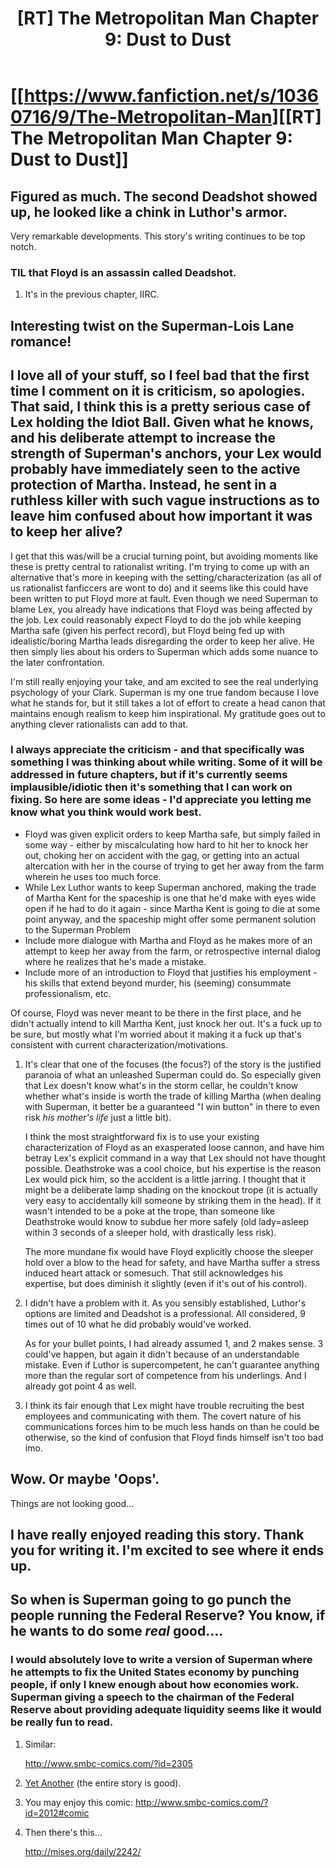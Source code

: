 #+TITLE: [RT] The Metropolitan Man Chapter 9: Dust to Dust

* [[https://www.fanfiction.net/s/10360716/9/The-Metropolitan-Man][[RT] The Metropolitan Man Chapter 9: Dust to Dust]]
:PROPERTIES:
:Author: alexanderwales
:Score: 46
:DateUnix: 1403495937.0
:DateShort: 2014-Jun-23
:END:

** Figured as much. The second Deadshot showed up, he looked like a chink in Luthor's armor.

Very remarkable developments. This story's writing continues to be top notch.
:PROPERTIES:
:Author: EndlessStrategy
:Score: 9
:DateUnix: 1403501362.0
:DateShort: 2014-Jun-23
:END:

*** TIL that Floyd is an assassin called Deadshot.
:PROPERTIES:
:Author: iliketokilldeer
:Score: 4
:DateUnix: 1403529858.0
:DateShort: 2014-Jun-23
:END:

**** It's in the previous chapter, IIRC.
:PROPERTIES:
:Author: mochacho
:Score: 1
:DateUnix: 1403676146.0
:DateShort: 2014-Jun-25
:END:


** Interesting twist on the Superman-Lois Lane romance!
:PROPERTIES:
:Author: Pluvialis
:Score: 6
:DateUnix: 1403506118.0
:DateShort: 2014-Jun-23
:END:


** I love all of your stuff, so I feel bad that the first time I comment on it is criticism, so apologies. That said, I think this is a pretty serious case of Lex holding the Idiot Ball. Given what he knows, and his deliberate attempt to increase the strength of Superman's anchors, your Lex would probably have immediately seen to the active protection of Martha. Instead, he sent in a ruthless killer with such vague instructions as to leave him confused about how important it was to keep her alive?

I get that this was/will be a crucial turning point, but avoiding moments like these is pretty central to rationalist writing. I'm trying to come up with an alternative that's more in keeping with the setting/characterization (as all of us rationalist fanficcers are wont to do) and it seems like this could have been written to put Floyd more at fault. Even though we need Superman to blame Lex, you already have indications that Floyd was being affected by the job. Lex could reasonably expect Floyd to do the job while keeping Martha safe (given his perfect record), but Floyd being fed up with idealistic/boring Martha leads disregarding the order to keep her alive. He then simply lies about his orders to Superman which adds some nuance to the later confrontation.

I'm still really enjoying your take, and am excited to see the real underlying psychology of your Clark. Superman is my one true fandom because I love what he stands for, but it still takes a lot of effort to create a head canon that maintains enough realism to keep him inspirational. My gratitude goes out to anything clever rationalists can add to that.
:PROPERTIES:
:Author: WCPointy
:Score: 6
:DateUnix: 1403569682.0
:DateShort: 2014-Jun-24
:END:

*** I always appreciate the criticism - and that specifically was something I was thinking about while writing. Some of it will be addressed in future chapters, but if it's currently seems implausible/idiotic then it's something that I can work on fixing. So here are some ideas - I'd appreciate you letting me know what you think would work best.

- Floyd was given explicit orders to keep Martha safe, but simply failed in some way - either by miscalculating how hard to hit her to knock her out, choking her on accident with the gag, or getting into an actual altercation with her in the course of trying to get her away from the farm wherein he uses too much force.
- While Lex Luthor wants to keep Superman anchored, making the trade of Martha Kent for the spaceship is one that he'd make with eyes wide open if he had to do it again - since Martha Kent is going to die at some point anyway, and the spaceship might offer some permanent solution to the Superman Problem
- Include more dialogue with Martha and Floyd as he makes more of an attempt to keep her away from the farm, or retrospective internal dialog where he realizes that he's made a mistake.
- Include more of an introduction to Floyd that justifies his employment - his skills that extend beyond murder, his (seeming) consummate professionalism, etc.

Of course, Floyd was never meant to be there in the first place, and he didn't actually intend to kill Martha Kent, just knock her out. It's a fuck up to be sure, but mostly what I'm worried about it making it a fuck up that's consistent with current characterization/motivations.
:PROPERTIES:
:Author: alexanderwales
:Score: 5
:DateUnix: 1403572323.0
:DateShort: 2014-Jun-24
:END:

**** It's clear that one of the focuses (the focus?) of the story is the justified paranoia of what an unleashed Superman could do. So especially given that Lex doesn't know what's in the storm cellar, he couldn't know whether what's inside is worth the trade of killing Martha (when dealing with Superman, it better be a guaranteed "I win button" in there to even risk /his mother's life/ just a little bit).

I think the most straightforward fix is to use your existing characterization of Floyd as an exasperated loose cannon, and have him betray Lex's explicit command in a way that Lex should not have thought possible. Deathstroke was a cool choice, but his expertise is the reason Lex would pick him, so the accident is a little jarring. I thought that it might be a deliberate lamp shading on the knockout trope (it is actually very easy to accidentally kill someone by striking them in the head). If it wasn't intended to be a poke at the trope, than someone like Deathstroke would know to subdue her more safely (old lady=asleep within 3 seconds of a sleeper hold, with drastically less risk).

The more mundane fix would have Floyd explicitly choose the sleeper hold over a blow to the head for safety, and have Martha suffer a stress induced heart attack or somesuch. That still acknowledges his expertise, but does diminish it slightly (even if it's out of his control).
:PROPERTIES:
:Author: WCPointy
:Score: 7
:DateUnix: 1403581428.0
:DateShort: 2014-Jun-24
:END:


**** I didn't have a problem with it. As you sensibly established, Luthor's options are limited and Deadshot is a professional. All considered, 9 times out of 10 what he did probably would've worked.

As for your bullet points, I had already assumed 1, and 2 makes sense. 3 could've happen, but again it didn't because of an understandable mistake. Even if Luthor is supercompetent, he can't guarantee anything more than the regular sort of competence from his underlings. And I already got point 4 as well.
:PROPERTIES:
:Author: EndlessStrategy
:Score: 2
:DateUnix: 1403580847.0
:DateShort: 2014-Jun-24
:END:


**** I think its fair enough that Lex might have trouble recruiting the best employees and communicating with them. The covert nature of his communications forces him to be much less hands on than he could be otherwise, so the kind of confusion that Floyd finds himself isn't too bad imo.
:PROPERTIES:
:Author: thakil
:Score: 1
:DateUnix: 1403596426.0
:DateShort: 2014-Jun-24
:END:


** Wow. Or maybe 'Oops'.

Things are not looking good...
:PROPERTIES:
:Author: PeridexisErrant
:Score: 4
:DateUnix: 1403498012.0
:DateShort: 2014-Jun-23
:END:


** I have really enjoyed reading this story. Thank you for writing it. I'm excited to see where it ends up.
:PROPERTIES:
:Author: -daimaou-
:Score: 2
:DateUnix: 1403551642.0
:DateShort: 2014-Jun-23
:END:


** So when is Superman going to go punch the people running the Federal Reserve? You know, if he wants to do some /real/ good....
:PROPERTIES:
:Score: 2
:DateUnix: 1403500873.0
:DateShort: 2014-Jun-23
:END:

*** I would absolutely love to write a version of Superman where he attempts to fix the United States economy by punching people, if only I knew enough about how economies work. Superman giving a speech to the chairman of the Federal Reserve about providing adequate liquidity seems like it would be really fun to read.
:PROPERTIES:
:Author: alexanderwales
:Score: 9
:DateUnix: 1403505934.0
:DateShort: 2014-Jun-23
:END:

**** Similar:

[[http://www.smbc-comics.com/?id=2305]]
:PROPERTIES:
:Author: Coadie
:Score: 6
:DateUnix: 1403509864.0
:DateShort: 2014-Jun-23
:END:


**** [[http://www.tthfanfic.org/Story-16089-42/ShayneT+Veritas.htm][Yet Another]] (the entire story is good).
:PROPERTIES:
:Author: dspeyer
:Score: 5
:DateUnix: 1403555512.0
:DateShort: 2014-Jun-24
:END:


**** You may enjoy this comic: [[http://www.smbc-comics.com/?id=2012#comic]]
:PROPERTIES:
:Author: Slpee
:Score: 3
:DateUnix: 1403537404.0
:DateShort: 2014-Jun-23
:END:


**** Then there's this...

[[http://mises.org/daily/2242/]]
:PROPERTIES:
:Author: trifith
:Score: 2
:DateUnix: 1403543990.0
:DateShort: 2014-Jun-23
:END:
